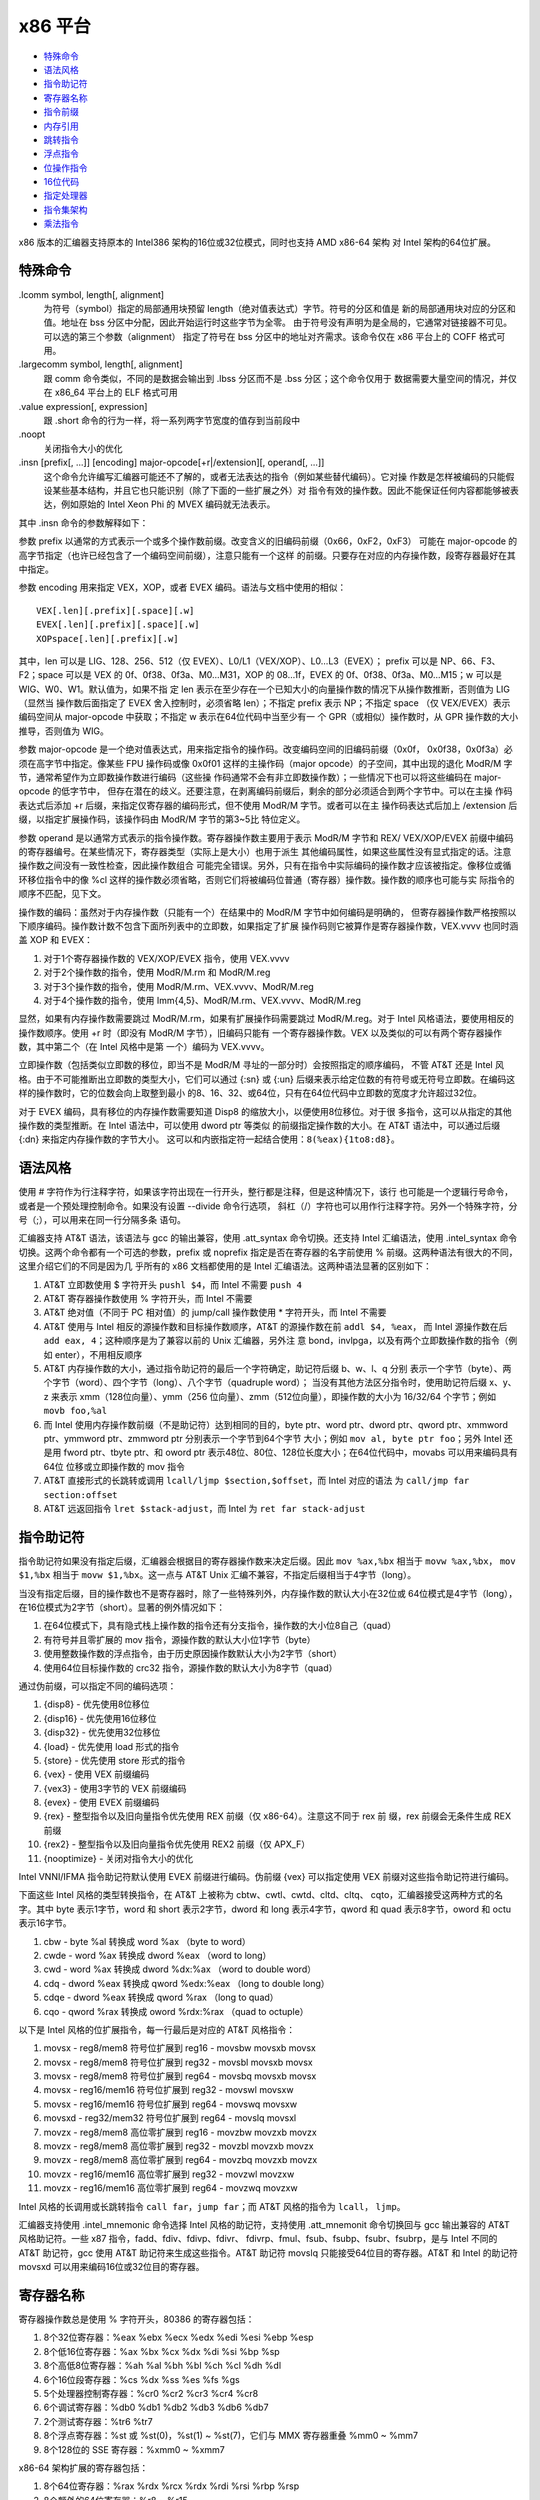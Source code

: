 x86 平台
=========

* `特殊命令`_
* `语法风格`_
* `指令助记符`_
* `寄存器名称`_
* `指令前缀`_
* `内存引用`_
* `跳转指令`_
* `浮点指令`_
* `位操作指令`_
* `16位代码`_
* `指定处理器`_
* `指令集架构`_
* `乘法指令`_

x86 版本的汇编器支持原本的 Intel386 架构的16位或32位模式，同时也支持 AMD x86-64 架构
对 Intel 架构的64位扩展。

特殊命令
---------

.lcomm symbol, length[, alignment]
    为符号（symbol）指定的局部通用块预留 length（绝对值表达式）字节。符号的分区和值是
    新的局部通用块对应的分区和值。地址在 bss 分区中分配，因此开始运行时这些字节为全零。
    由于符号没有声明为是全局的，它通常对链接器不可见。可以选的第三个参数（alignment）
    指定了符号在 bss 分区中的地址对齐需求。该命令仅在 x86 平台上的 COFF 格式可用。
.largecomm symbol, length[, alignment]
    跟 comm 命令类似，不同的是数据会输出到 .lbss 分区而不是 .bss 分区；这个命令仅用于
    数据需要大量空间的情况，并仅在 x86_64 平台上的 ELF 格式可用
.value expression[, expression]
    跟 .short 命令的行为一样，将一系列两字节宽度的值存到当前段中
.noopt
    关闭指令大小的优化
.insn [prefix[, ...]] [encoding] major-opcode[+r|/extension][, operand[, ...]]
    这个命令允许编写汇编器可能还不了解的，或者无法表达的指令（例如某些替代编码）。它对操
    作数是怎样被编码的只能假设某些基本结构，并且它也只能识别（除了下面的一些扩展之外）对
    指令有效的操作数。因此不能保证任何内容都能够被表达，例如原始的 Intel Xeon Phi 的
    MVEX 编码就无法表示。

其中 .insn 命令的参数解释如下：

参数 prefix 以通常的方式表示一个或多个操作数前缀。改变含义的旧编码前缀（0x66，0xF2，0xF3）
可能在 major-opcode 的高字节指定（也许已经包含了一个编码空间前缀），注意只能有一个这样
的前缀。只要存在对应的内存操作数，段寄存器最好在其中指定。

参数 encoding 用来指定 VEX，XOP，或者 EVEX 编码。语法与文档中使用的相似： ::

    VEX[.len][.prefix][.space][.w]
    EVEX[.len][.prefix][.space][.w]
    XOPspace[.len][.prefix][.w]

其中，len 可以是 LIG、128、256、512（仅 EVEX）、L0/L1（VEX/XOP）、L0...L3（EVEX）；
prefix 可以是 NP、66、F3、F2；space 可以是 VEX 的 0f、0f38、0f3a、M0...M31，XOP 的
08...1f，EVEX 的 0f、0f38、0f3a、M0...M15；w 可以是 WIG、W0、W1。默认值为，如果不指
定 len 表示在至少存在一个已知大小的向量操作数的情况下从操作数推断，否则值为 LIG（显然当
操作数后面指定了 EVEX 舍入控制时，必须省略 len）；不指定 prefix 表示 NP；不指定 space
（仅 VEX/EVEX）表示编码空间从 major-opcode 中获取；不指定 w 表示在64位代码中当至少有一
个 GPR（或相似）操作数时，从 GPR 操作数的大小推导，否则值为 WIG。

参数 major-opcode 是一个绝对值表达式，用来指定指令的操作码。改变编码空间的旧编码前缀（0x0f，
0x0f38，0x0f3a）必须在高字节中指定。像某些 FPU 操作码或像 0x0f01 这样的主操作码（major
opcode）的子空间，其中出现的退化 ModR/M 字节，通常希望作为立即数操作数进行编码（这些操
作码通常不会有非立即数操作数）；一些情况下也可以将这些编码在 major-opcode 的低字节中，
但存在潜在的歧义。还要注意，在剥离编码前缀后，剩余的部分必须适合到两个字节中。可以在主操
作码表达式后添加 +r 后缀，来指定仅寄存器的编码形式，但不使用 ModR/M 字节。或者可以在主
操作码表达式后加上 /extension 后缀，以指定扩展操作码，该操作码由 ModR/M 字节的第3~5比
特位定义。

参数 operand 是以通常方式表示的指令操作数。寄存器操作数主要用于表示 ModR/M 字节和 REX/
VEX/XOP/EVEX 前缀中编码的寄存器编号。在某些情况下，寄存器类型（实际上是大小）也用于派生
其他编码属性，如果这些属性没有显式指定的话。注意操作数之间没有一致性检查，因此操作数组合
可能完全错误。另外，只有在指令中实际编码的操作数才应该被指定。像移位或循环移位指令中的像
%cl 这样的操作数必须省略，否则它们将被编码位普通（寄存器）操作数。操作数的顺序也可能与实
际指令的顺序不匹配，见下文。

操作数的编码：虽然对于内存操作数（只能有一个）在结果中的 ModR/M 字节中如何编码是明确的，
但寄存器操作数严格按照以下顺序编码。操作数计数不包含下面所列表中的立即数，如果指定了扩展
操作码则它被算作是寄存器操作数，VEX.vvvv 也同时涵盖 XOP 和 EVEX：

1. 对于1个寄存器操作数的 VEX/XOP/EVEX 指令，使用 VEX.vvvv
2. 对于2个操作数的指令，使用 ModR/M.rm 和 ModR/M.reg
3. 对于3个操作数的指令，使用 ModR/M.rm、VEX.vvvv、ModR/M.reg
4. 对于4个操作数的指令，使用 Imm{4,5}、ModR/M.rm、VEX.vvvv、ModR/M.reg

显然，如果有内存操作数需要跳过 ModR/M.rm，如果有扩展操作码需要跳过 ModR/M.reg。对于
Intel 风格语法，要使用相反的操作数顺序。使用 +r 时（即没有 ModR/M 字节），旧编码只能有
一个寄存器操作数。VEX 以及类似的可以有两个寄存器操作数，其中第二个（在 Intel 风格中是第
一个）编码为 VEX.vvvv。

立即操作数（包括类似立即数的移位，即当不是 ModR/M 寻址的一部分时）会按照指定的顺序编码，
不管 AT&T 还是 Intel 风格。由于不可能推断出立即数的类型大小，它们可以通过 {:sn} 或 {:un}
后缀来表示给定位数的有符号或无符号立即数。在编码这样的操作数时，它的位数会向上取整到最小
的8、16、32、或64位，只有在64位代码中立即数的宽度才允许超过32位。

对于 EVEX 编码，具有移位的内存操作数需要知道 Disp8 的缩放大小，以便使用8位移位。对于很
多指令，这可以从指定的其他操作数的类型推断。在 Intel 语法中，可以使用 dword ptr 等类似
的前缀指定操作数的大小。在 AT&T 语法中，可以通过后缀 {:dn} 来指定内存操作数的字节大小。
这可以和内嵌指定符一起结合使用：``8(%eax){1to8:d8}``。

语法风格
---------

使用 # 字符作为行注释字符，如果该字符出现在一行开头，整行都是注释，但是这种情况下，该行
也可能是一个逻辑行号命令，或者是一个预处理控制命令。如果没有设置 --divide 命令行选项，
斜杠（/）字符也可以用作行注释字符。另外一个特殊字符，分号（;），可以用来在同一行分隔多条
语句。

汇编器支持 AT&T 语法，该语法与 gcc 的输出兼容，使用 .att_syntax 命令切换。还支持 Intel
汇编语法，使用 .intel_syntax 命令切换。这两个命令都有一个可选的参数，prefix 或 noprefix
指定是否在寄存器的名字前使用 % 前缀。这两种语法有很大的不同，这里介绍它们的不同是因为几
乎所有的 x86 文档都使用的是 Intel 汇编语法。这两种语法显著的区别如下：

1. AT&T 立即数使用 $ 字符开头 ``pushl $4``，而 Intel 不需要 ``push 4``
2. AT&T 寄存器操作数使用 % 字符开头，而 Intel 不需要
3. AT&T 绝对值（不同于 PC 相对值）的 jump/call 操作数使用 * 字符开头，而 Intel 不需要
4. AT&T 使用与 Intel 相反的源操作数和目标操作数顺序，AT&T 的源操作数在前 ``addl $4, %eax``，
   而 Intel 源操作数在后 ``add eax, 4``；这种顺序是为了兼容以前的 Unix 汇编器，另外注
   意 bond，invlpga，以及有两个立即数操作数的指令（例如 enter），不用相反顺序
5. AT&T 内存操作数的大小，通过指令助记符的最后一个字符确定，助记符后缀 b、w、l、q 分别
   表示一个字节（byte）、两个字节（word）、四个字节（long）、八个字节（quadruple word）；
   当没有其他方法区分指令时，使用助记符后缀 x、y、z 来表示 xmm（128位向量）、ymm（256
   位向量）、zmm（512位向量），即操作数的大小为 16/32/64 个字节；例如 ``movb foo,%al``
6. 而 Intel 使用内存操作数前缀（不是助记符）达到相同的目的，byte ptr、word ptr、dword
   ptr、qword ptr、xmmword ptr、ymmword ptr、zmmword ptr 分别表示一个字节到64个字节
   大小；例如 ``mov al, byte ptr foo``；另外 Intel 还是用 fword ptr、tbyte ptr、和
   oword ptr 表示48位、80位、128位长度大小；在64位代码中，movabs 可以用来编码具有64位
   位移或立即操作数的 mov 指令
7. AT&T 直接形式的长跳转或调用 ``lcall/ljmp $section,$offset``，而 Intel 对应的语法
   为 ``call/jmp far section:offset``
8. AT&T 远返回指令 ``lret $stack-adjust``，而 Intel 为 ``ret far stack-adjust``

指令助记符
----------

指令助记符如果没有指定后缀，汇编器会根据目的寄存器操作数来决定后缀。因此 ``mov %ax,%bx``
相当于 ``movw %ax,%bx``， ``mov $1,%bx`` 相当于 ``movw $1,%bx``。这一点与 AT&T Unix
汇编不兼容，不指定后缀相当于4字节（long）。

当没有指定后缀，目的操作数也不是寄存器时，除了一些特殊列外，内存操作数的默认大小在32位或
64位模式是4字节（long），在16位模式为2字节（short）。显著的例外情况如下：

1. 在64位模式下，具有隐式栈上操作数的指令还有分支指令，操作数的大小位8自己（quad）
2. 有符号并且零扩展的 mov 指令，源操作数的默认大小位1字节（byte）
3. 使用整数操作数的浮点指令，由于历史原因操作数默认大小为2字节（short）
4. 使用64位目标操作数的 crc32 指令，源操作数的默认大小为8字节（quad）

通过伪前缀，可以指定不同的编码选项：

1. {disp8} - 优先使用8位移位
2. {disp16} - 优先使用16位移位
3. {disp32} - 优先使用32位移位
4. {load} - 优先使用 load 形式的指令
5. {store} - 优先使用 store 形式的指令
6. {vex} - 使用 VEX 前缀编码
7. {vex3} - 使用3字节的 VEX 前缀编码
8. {evex} - 使用 EVEX 前缀编码
9. {rex} - 整型指令以及旧向量指令优先使用 REX 前缀（仅 x86-64）。注意这不同于 rex 前
   缀，rex 前缀会无条件生成 REX 前缀
10. {rex2} - 整型指令以及旧向量指令优先使用 REX2 前缀（仅 APX_F）
11. {nooptimize} - 关闭对指令大小的优化

Intel VNNI/IFMA 指令助记符默认使用 EVEX 前缀进行编码。伪前缀 {vex} 可以指定使用 VEX
前缀对这些指令助记符进行编码。

下面这些 Intel 风格的类型转换指令，在 AT&T 上被称为 cbtw、cwtl、cwtd、cltd、cltq、
cqto，汇编器接受这两种方式的名字。其中 byte 表示1字节，word 和 short 表示2字节，dword
和 long 表示4字节，qword 和 quad 表示8字节，oword 和 octu 表示16字节。

1. cbw  -  byte  %al 转换成  word       %ax （byte to word）
2. cwde -  word  %ax 转换成 dword      %eax （word to long）
3. cwd  -  word  %ax 转换成 dword   %dx:%ax （word to double word）
4. cdq  - dword %eax 转换成 qword %edx:%eax （long to double long）
5. cdqe - dword %eax 转换成 qword      %rax （long to quad）
6. cqo  - qword %rax 转换成 oword %rdx:%rax （quad to octuple）

以下是 Intel 风格的位扩展指令，每一行最后是对应的 AT&T 风格指令：

1. movsx  - reg8/mem8 符号位扩展到 reg16    - movsbw movsxb movsx
2. movsx  - reg8/mem8 符号位扩展到 reg32    - movsbl movsxb movsx
3. movsx  - reg8/mem8 符号位扩展到 reg64    - movsbq movsxb movsx
4. movsx  - reg16/mem16 符号位扩展到 reg32  - movswl movsxw
5. movsx  - reg16/mem16 符号位扩展到 reg64  - movswq movsxw
6. movsxd - reg32/mem32 符号位扩展到 reg64  - movslq movsxl
7. movzx  - reg8/mem8 高位零扩展到 reg16    - movzbw movzxb movzx
8. movzx  - reg8/mem8 高位零扩展到 reg32    - movzbl movzxb movzx
9. movzx  - reg8/mem8 高位零扩展到 reg64    - movzbq movzxb movzx
10. movzx - reg16/mem16 高位零扩展到 reg32  - movzwl movzxw
11. movzx - reg16/mem16 高位零扩展到 reg64  - movzwq movzxw

Intel 风格的长调用或长跳转指令 ``call far``，``jump far``；而 AT&T 风格的指令为
``lcall``， ``ljmp``。

汇编器支持使用 .intel_mnemonic 命令选择 Intel 风格的助记符，支持使用 .att_mnemonit
命令切换回与 gcc 输出兼容的 AT&T 风格助记符。一些 x87 指令，fadd、fdiv、fdivp、fdivr、
fdivrp、fmul、fsub、fsubp、fsubr、fsubrp，是与 Intel 不同的 AT&T 助记符，gcc 使用
AT&T 助记符来生成这些指令。AT&T 助记符 movslq 只能接受64位目的寄存器。AT&T 和 Intel
的助记符 movsxd 可以用来编码16位或32位目的寄存器。

寄存器名称
----------

寄存器操作数总是使用 % 字符开头，80386 的寄存器包括：

1. 8个32位寄存器：%eax %ebx %ecx %edx %edi %esi %ebp %esp
2. 8个低16位寄存器：%ax %bx %cx %dx %di %si %bp %sp
3. 8个高低8位寄存器：%ah %al %bh %bl %ch %cl %dh %dl
4. 6个16位段寄存器：%cs %dx %ss %es %fs %gs
5. 5个处理器控制寄存器：%cr0 %cr2 %cr3 %cr4 %cr8
6. 6个调试寄存器：%db0 %db1 %db2 %db3 %db6 %db7
7. 2个测试寄存器：%tr6 %tr7
8. 8个浮点寄存器：%st 或 %st(0)，%st(1) ~ %st(7)，它们与 MMX 寄存器重叠 %mm0 ~ %mm7
9. 8个128位的 SSE 寄存器：%xmm0 ~ %xmm7

x86-64 架构扩展的寄存器包括：

1. 8个64位寄存器：%rax %rdx %rcx %rdx %rdi %rsi %rbp %rsp
2. 8个额外的64位寄存器：%r8 ~ %r15
3. 8个低32位寄存器：%r8d ~ %r15d
4. 8个低16位寄存器：%r8w ~ %r15w
5. 8个低8位寄存器：%r8b ~ %r15b
6. 4个低8位寄存器：%sil %dil %bpl %spl
7. 8个额外的调试寄存器：%db8 ~ %db15
8. 8个额外的 SSE 寄存器：%xmm8 ~ %xmm15

AVX 扩展包含的寄存器：

1. 16个256位 SSE 寄存器：%ymm0 ~ %ymm15，在32位模式下只能使用前8个
2. 其中的低128位对应 %xmm0 ~ %xmm15

AVX512 扩展包含的寄存器：

1. 32个512位寄存器：%zmm0 ~ %zmm31，在32位模式下只能使用前8个
2. 其中低256位对应 %ymm0 ~ %ymm31
3. 其中低128位对应 %xmm0 ~ %xmm31
4. 8个向量掩码寄存器：%k0 ~ %k7

指令前缀
---------

指令前缀可以用来重复字符串指令，提供段基地址，执行锁总线操作，改变操作数和地址大小。大多
数在正常情况下使用32位操作数的指令，如果有 operand size 前缀，会使用16位大小的操作数。
指令前缀最好与指令写到同一行，例如字符串扫描指令 scas（scan string）使用重复执行前缀：
``repne scas %es:(%edi),%al``。

以下是指令前缀列表：

1. 使用段寄存器名称前缀 cs ds ss es fs gs，会自动以 section:memory-operand 形式为内
   存数据添加段基地址
2. 操作数或地址大小前缀 data16 和 addr16 将32位操作数或地址转换成16位操作数或地址，
   data32 和 addr32 将16位值（在 .code16 分区）转换成32位操作数或地址。例如在16位代码
   分区可以使用： ``addr32 jmpl *(%ebx)``
3. 锁总线前缀 lock 在执行指令的过程中禁止中断，只对特定的以下指令合法
4. 重复执行前缀 rep repe repne，可以加到字符串指令之前让指令执行 %ecx 次（16位模式执行
   %cx 次）
5. x86-64架构上用来对i386指令集编码扩展的 rex 系列前缀，rex 有四个比特，一个操作数大小
   比特（64）将32位大小的操作数变成64位，另外 X、Y、Z 扩展比特用来扩展寄存器集合。可以
   直接属性 rex 前缀，例如 rex64xyz 设置了所有的比特。通常不需要显式写该前缀，因为汇编
   器会根据指令的操作数自动生成。

内存引用
---------

间接内存引用的 Intel 风格语法 ``section:[base + index*scale + disp]``，AT&T 风格的
语法 ``section:disp(base, index, scale)``。其中 base 和 index 是可选的32位寄存器，
disp 是一个可选的偏移，scale 是 1、2、4、8 用来乘以 index 计算操作数的地址，如果没有指
定 scale，其值为 1。section 指定为内存操作数指定可选的段寄存器，用来覆盖默认的段寄存器。
在 AT&T 风格中，段寄存器必须使用 % 前缀。如果使用的段寄存器与默认的相同，汇编器不会输出
指令的段寄存器。下面是一些例子：

1. AT&T ``-4(%ebp)`` Intel ``[ebp - 4]``，默认段寄存器是 %ss
2. AT&T ``foo(,%eax,4)`` Intel ``[eax * 4 + foo]``，默认段寄存器是 %ds
3. AT&T ``foo(,1)`` Intel ``[foo]``
4. AT&T ``%gs:foo`` Intel ``gs:foo``，段 %gs 中变量 foo 的值

绝对地址（不同于PC相对地址）调用或跳转的操作数必须使用 * 字符前缀，如果没有该前缀，汇编
器总会选择 PC 相对地址用于调用或跳转。如果一条指令没有寄存器操作数，只有内存操作数，必须
使用操作数大小后缀（b、w、l、q）。

x86-64 架构添加了 rip 指令指针相对寻址，这种寻址模式使用 rip 寄存器作为基寄存器，并且只
允许常量地址偏移：

1. AT&T ``1234(%rip)`` Intel ``[rip + 1234]``，当前指令之后 1234 个字节对应的地址
2. AT&T ``symbol(%rip)`` Intel ``[rip + symbol]``，使用 rip 相对寻址方式指向符号，
   比默认的绝对寻址方式更短

其他的寻址模式在 x86-64 架构上保持不变，除了寄存器使用的是64位而不是32位。

跳转指令
---------

跳转指令总是被优化使用最小可能的地址偏移，如果目标足够近会使用一个字节表示的偏移，如果不
够则使用4字节表示偏移。在32位模式下不支持2字节偏移的跳转（即不能使用 data16 指令前缀），
因为这样会导致 80386 坚持将 %eip 掩码到16位。

注意 jcxz jecxz loop loopz loope loopnz loopne 指令仅使用单字节编译，如果你使用这些
指令（gcc 不会使用这些指令），你可能会得到错误消息和不正确代码。AT&T 80386 汇编器通过
将 ``jcxz foo`` 进行扩展来规避这个问题： ::

                jcxz cx_zero
                jmp cx_nonzero
    cx_zero:    jmp foo
    cx_nonzero:

浮点指令
--------

所有的 80387 浮点类型除了 packed BCD 都支持，添加对 BCD 的支持也不太难。这些数据类型是
16位、32位、64位整型，和单精度（32位）、双精度（64位）、扩展精度（80位）浮点。每种支持
的类型都有一个对应的指令助记符后缀和一个关联的构造器，助记符后缀指定操作数的数据类型，构
造器用于将这些数据类型构建到内存：

1. 浮点构造器有 .float 或 .single（32位）、.double（64位），.tfloat（80位），.hfloat
   或 .bfloat16（16位），前三种对应的助记符后缀为 s、l、t（代表80位，ten byte）；对于
   扩展精度浮点，80387 仅支持 fldt 加载80位浮点到栈顶，fstpt 存储80位浮点并出栈
2. 整数构造器有 .word（16位）、.long 或 .int（32位）、.quad（64位），对应的助记符后缀
   为 s（短整型，short）、l、q。与80位浮点格式类似，64位的 q 格式仅存在于 fildq 和
   fistpq 指令中

寄存器到寄存器的操作不应该使用指令助记符后缀，例如 ``fstl %st,%st(1)`` 会警告，会汇编
成 ``fst %st,%st(1)``，因为都是80位浮点操作数。而相反的， ``%fstl %st,mem`` 则表示将
80位浮点转换成64位浮点并将结果保存到32位的内存位置中。

所有源自 AT&T 的 ix86 Unix 汇编器，在某些情况下生成的浮点指令，其源寄存器和目的寄存器是
相反的。不幸的是，gcc 以及可能许多其他程序都是用这种相反的语法，所以我们只能接受它。

例如 ``fsub %st,%st(3)`` 是将 ``%st-%st(3)`` 的结果保存到 ``%st(3)``，而不是指令期待
的 ``%st(3)-%st``。这种情况发生在所有使用两个寄存器作为操作数的非交换算术浮点运算中，其
中源寄存器是 %st，目的寄存器是 %st(i)。

位操作指令
----------

汇编器支持 BMI（Bit Manipulation）位操作指令集，也支持 AMD 的 TBM（Trailing Bit
Manipulation）指令集。TBM 指令集在 AMD BDVER2 处理器（Trinity 和 Viperfish）上可用。
TBM 指令集不仅支持隔离、掩码、置位、清位操作，还支持取反以及尾部的比特0和比特1操作。

16位代码
---------

根据默认的配置，汇编器正常仅支持纯32位的 i386 代码以及64位的 x86-64 代码。但是它还支持
编写代码在实模式或者16位保护模式的代码段中运行，只需要使用 .code16 或 .code16gcc 命令
将汇编语言指令的运行模式切换到16位。可以使用 .code23 和 .code64 切换回32位代码模式和
64位代码模式。

.code16gcc 命令提供一种实验环境，为 gcc 生成16位代码，并且与 .code16 不同的是，call、
ret、enter、leave、push、pop、pusha、popa、pushf、popf 这些指令默认都是用32位大小操
作数。因此，在函数调用上可以使用相同的方式操作栈指针，允许以32位模式在相同的栈偏移处访问
函数参数。在 gcc 生成的需要使用32位地址模式的地方，.code16gcc 还会自动添加地址大小前缀。

汇编器生成的16位代码不一定要在80386之前的16位处理器上运行，但是如果一定要在这些处理器上
运行，必须避免使用任何32位用来让汇编器输出地址或操作数大小前缀的构造器。

注意在16位代码段中使用显式指定的大小前缀或指令助记符后缀，最后产生的机器码与对应的32位代
码不同。在32位代码段中，代码 ``pushw $4`` 产生的机器码是 66 6a 04，它将 4 入栈并将栈顶
指针 %esp 减 2。但相同的代码在16位代码段中产生的机器码是 6a 04，即去掉了操作数大小后缀，
这才是正确的因为16位代码段中处理器默认的操作数大小被假定为16位。

指定处理器
----------

通过是使用 .arch cpu_type 命令，可以指定一个特定的处理器架构。如果存在该处理器不支持的
指令，汇编器会报警告。处理器类型（cpu_type）如下： ::

    ‘default’ ‘push’ ‘pop’
    ‘i8086’ ‘i186’ ‘i286’ ‘i386’
    ‘i486’ ‘i586’ ‘i686’ ‘pentium’
    ‘pentiumpro’ ‘pentiumii’ ‘pentiumiii’ ‘pentium4’
    ‘prescott’ ‘nocona’ ‘core’ ‘core2’
    ‘corei7’ ‘iamcu’
    ‘k6’ ‘k6_2’ ‘athlon’ ‘k8’
    ‘amdfam10’ ‘bdver1’ ‘bdver2’ ‘bdver3’
    ‘bdver4’ ‘znver1’ ‘znver2’ ‘znver3’
    ‘znver4’ ‘znver5’ ‘btver1’ ‘btver2’
    ‘generic32’
    ‘generic64’ ‘.cmov’ ‘.fxsr’ ‘.mmx’
    ‘.sse’ ‘.sse2’ ‘.sse3’ ‘.sse4a’
    ‘.ssse3’ ‘.sse4.1’ ‘.sse4.2’ ‘.sse4’
    ‘.avx’ ‘.vmx’ ‘.smx’ ‘.ept’
    ‘.clflush’ ‘.movbe’ ‘.xsave’ ‘.xsaveopt’
    ‘.aes’ ‘.pclmul’ ‘.fma’ ‘.fsgsbase’
    ‘.rdrnd’ ‘.f16c’ ‘.avx2’ ‘.bmi2’
    ‘.lzcnt’ ‘.popcnt’ ‘.invpcid’ ‘.vmfunc’
    ‘.monitor’ ‘.hle’ ‘.rtm’ ‘.tsx’
    ‘.lahf_sahf’ ‘.adx’ ‘.rdseed’ ‘.prfchw’
    ‘.smap’ ‘.mpx’ ‘.sha’ ‘.prefetchwt1’
    ‘.clflushopt’ ‘.xsavec’ ‘.xsaves’ ‘.se1’
    ‘.avx512f’ ‘.avx512cd’ ‘.avx512er’ ‘.avx512pf’
    ‘.avx512vl’ ‘.avx512bw’ ‘.avx512dq’ ‘.avx512ifma’
    ‘.avx512vbmi’ ‘.avx512_4fmaps’‘.avx512_4vnniw’
    ‘.avx512_vpopcntdq’‘.avx512_vbmi2’ ‘.avx512_vnni’
    ‘.avx512_bitalg’ ‘.avx512_bf16’ ‘.avx512_vp2intersect’
    ‘.tdx’ ‘.avx_vnni’ ‘.avx512_fp16’ ‘.avx10.1’
    ‘.clwb’ ‘.rdpid’ ‘.ptwrite’ ‘.ibt’
    ‘.prefetchi’ ‘.avx_ifma’ ‘.avx_vnni_int8’
    ‘.cmpccxadd’ ‘.wrmsrns’ ‘.msrlist’
    ‘.avx_ne_convert’ ‘.rao_int’ ‘.fred’ ‘.lkgs’
    ‘.avx_vnni_int16’ ‘.sha512’ ‘.sm3’ ‘.sm4’
    ‘.pbndkb’ ‘.user_msr’
    ‘.wbnoinvd’ ‘.pconfig’ ‘.waitpkg’ ‘.cldemote’
    ‘.shstk’ ‘.gfni’ ‘.vaes’ ‘.vpclmulqdq’
    ‘.movdiri’ ‘.movdir64b’ ‘.enqcmd’ ‘.tsxldtrk’
    ‘.amx_int8’ ‘.amx_bf16’ ‘.amx_fp16’
    ‘.amx_complex’ ‘.amx_tile’
    ‘.kl’ ‘.widekl’ ‘.uintr’ ‘.hreset’
    ‘.3dnow’ ‘.3dnowa’ ‘.sse4a’ ‘.sse5’
    ‘.syscall’ ‘.rdtscp’ ‘.svme’
    ‘.lwp’ ‘.fma4’ ‘.xop’ ‘.cx16’
    ‘.padlock’ ‘.clzero’ ‘.mwaitx’ ‘.rdpru’
    ‘.mcommit’ ‘.sev_es’ ‘.snp’ ‘.invlpgb’
    ‘.tlbsync’ ‘.apx_f’

除了报警告，在操作上还有两个不同的效果。第一，如果你指定除 i486 之外的处理器，移动1位的
移位指令（例如 ``sarl $1,%eax``）会自动使用两字节操作码序列。更大的三字节序列被用在
486 处理器上（或没特别指定处理器），因为这样在 486 机器上执行得更快。注意，可以这样使用
指令 ``sarl %eax`` 显式地要求使用两字节操作码。第二，如果指定 i8086、i186、i286，并且
使用 .code16 或 .code16gcc，那么字节偏移条件跳转会在必要时被提升为由两个指令组成的序列，
包括一个相反意义的条件跳转和一个到目标的无条件跳转。

注意以点字符开头的子架构指定符，可以添加前缀 no 来撤销对应的以及任何依赖的功能。另外注意
``.avx10.<N>`` 可以加上向量长度限制后缀 /256 或 /128，并且使用 /512 可以恢复默认的向
量长度。尽管这些通常是用来启用对应的指定符，但是使用这些后缀会禁用所有具有更宽长度的向量
或掩码寄存器操作数。在 SVR4 派生平台上，分隔符（/）可以使用冒号（:）代替。

在处理器架构后面（不是以点字符开始的子架构），可以指定 jumps 或者 nojumps 控制条件跳转
的自动提升。jumps 是默认值，即开启跳转提升，所有外部跳转都是一个长跳转，文件局部跳转将在
需要时提升。而 nojumps 将外部条件跳转视为字节偏移跳转，并且警告汇编器提升的文件局部条件
跳转。无条件跳转按照 jumps 方式处理。例如 ``.arch i8086,nojumps``。

指令集架构
----------

ADM64 指令集架构（ISA, instruction set architecture）与 Intel64 指令集结构由一些差
异，如下：

1. movsxd 操作16位目的寄存器，AMD64 支持32位源操作数，Intel64支持16位源操作数
2. 显式使用内存操作数的长分支指令，两个指令集架构都支持32位和16位大小的操作数，Intel64
   额外支持64位大小操作数，用 AT&T 语法 ``ljmpq/lcallq`` 和 Intel 风格的使用 tbyte
   ptr 操作数前缀的指令编码
3. 指令 lfs、lgs、lss 类似，允许16位和32位大小的操作数（即32位和48位内存操作数），而
   Intel64 额外支持64位大小的操作数（即80位内存操作数）

乘法指令
--------

关于 mul 和 imul 指令有一些值得注意的技巧，16位、32位、64位、和128位的扩展乘法（基操作
码为 0xf6，mul 的扩展码为 4，imul 的扩展码为 5）只能以单操作数形式输出。因此
``imul %ebx,%eax`` 并不会扩展乘法，因为扩展乘法会影响 %edx 寄存器导致混淆 gcc 输出。
可以使用 ``imul %ebx`` 获得 %edx:%eax 中的乘积结果。

当第一个操作数是立即数表达式，第二个操作数是寄存器时，我们为 imul 添加了上操作数模式。
这只是一种简写方式，因此将 %eax 乘以 69，可以使用 ``imul $69,%eax`` 而不是
``imul $69,%eax,%eax``。
